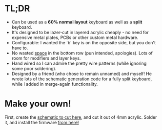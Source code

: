 #+BEGIN_COMMENT
.. title: Puzzle Keyboard: A 60% split acrylic mechanical keyboard
.. slug: puzzle-keyboard
.. date: 2022-11-22 01:34:02 UTC+01:00
.. tags: hardware
.. category: i-made
.. link:
.. description: A new & open source split keyboard, designed for lazer cut acrylic.
.. type: text

#+END_COMMENT

#+ATTR_HTML: :width 600px
[[file:../images/puzzle-kb/demo.svg]]

* TL;DR
- Can be used as a *60% normal layout* keyboard as well as a *split* keyboard.
- It's designed to be lazer-cut in layered acrylic cheaply - no need for expensive metal plates, PCBs or other custom metal hardware.
- Configurable: I wanted the 'b' key is on the opposite side, but you don't have to.
- No wasted _space_ in the bottom row (pun intended, apologies). Lots of room for modifiers and layer keys.
- Hand wired so I can admire the pretty wire patterns (while ignoring some poor soldering).
- Designed by a friend (who chose to remain unnamed) and myself! He wrote lots of the schematic generation code for a fully split keyboard, while I added in merge-again functionality.

#+ATTR_HTML: :width 600px
[[file:../images/puzzle-kb/kb_split_clean.png]]

#+ATTR_HTML: :width 600px
[[file:../images/puzzle-kb/kb_top_clean.png]]

#+ATTR_HTML: :width 600px
[[file:../images/puzzle-kb/kb_underside_clean.png]]



* Make your own!
First, create the [[./pages/kb-generator][schematic to cut here]], and cut it out of 4mm acrylic. Solder it, and install the firmware [[https://github.com/oisincar/PuzzleKeyboard][from here!]]
